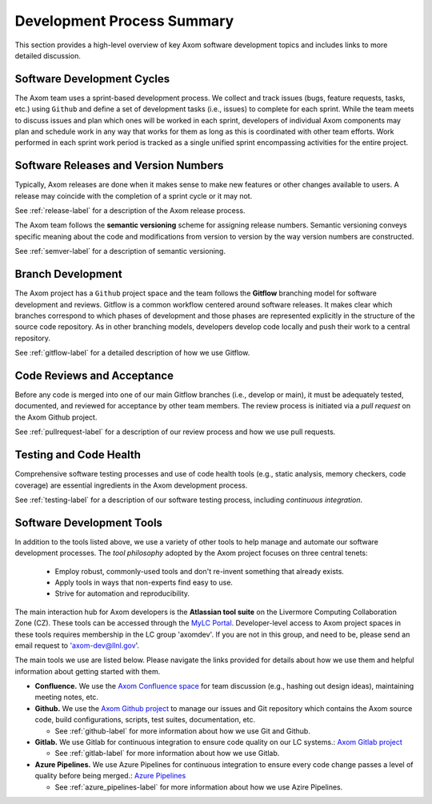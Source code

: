 .. ## Copyright (c) 2017-2023, Lawrence Livermore National Security, LLC and
.. ## other Axom Project Developers. See the top-level LICENSE file for details.
.. ##
.. ## SPDX-License-Identifier: (BSD-3-Clause)

****************************************
Development Process Summary
****************************************

This section provides a high-level overview of key Axom software development
topics and includes links to more detailed discussion.


======================================================
Software Development Cycles
======================================================

The Axom team uses a sprint-based development process. We collect
and track issues (bugs, feature requests, tasks, etc.) using ``Github``
and define a set of development tasks (i.e., issues) to complete for each 
sprint. While the team meets to discuss issues and plan which ones will be 
worked in each sprint, developers of individual Axom components may plan and 
schedule work in any way that works for them as long as this is coordinated
with other team efforts. Work performed in each sprint work period is tracked 
as a single unified sprint encompassing activities for the entire project.



======================================================
Software Releases and Version Numbers
======================================================

Typically, Axom releases are done when it makes sense to make new features
or other changes available to users. A release may coincide with the completion
of a sprint cycle or it may not.

See :ref:`release-label` for a description of the Axom release process.

The Axom team follows the **semantic versioning** scheme for assigning
release numbers. Semantic versioning conveys specific meaning about 
the code and modifications from version to version by the way version
numbers are constructed.

See :ref:`semver-label` for a description of semantic versioning.


======================================================
Branch Development
======================================================

The Axom project has a ``Github`` project space and the team follows 
the **Gitflow** branching model for software development and reviews. Gitflow 
is a common workflow centered around software releases. It makes clear which 
branches correspond to which phases of development and those phases are 
represented explicitly in the structure of the source code repository. As 
in other branching models, developers develop code locally and push their 
work to a central repository.

See :ref:`gitflow-label` for a detailed description of how we use Gitflow.


======================================================
Code Reviews and Acceptance
======================================================

Before any code is merged into one of our main Gitflow branches (i.e., develop 
or main), it must be adequately tested, documented, and reviewed 
for acceptance by other team members. The review process is initiated via 
a *pull request* on the Axom Github project.

See :ref:`pullrequest-label` for a description of our review process and 
how we use pull requests.


======================================================
Testing and Code Health
======================================================

Comprehensive software testing processes and use of code health tools (e.g., 
static analysis, memory checkers, code coverage) are essential ingredients 
in the Axom development process.

See :ref:`testing-label` for a description of our software testing process,
including *continuous integration*.


======================================================
Software Development Tools
======================================================

In addition to the tools listed above, we use a variety of other tools to help
manage and automate our software development processes. The *tool philosophy*
adopted by the Axom project focuses on three central tenets:

  * Employ robust, commonly-used tools and don't re-invent something that already exists.
  * Apply tools in ways that non-experts find easy to use.
  * Strive for automation and reproducibility.

The main interaction hub for Axom developers is the **Atlassian
tool suite** on the Livermore Computing Collaboration Zone (CZ). These tools
can be accessed through the `MyLC Portal <https://lc.llnl.gov>`_.
Developer-level access to Axom project spaces in these tools requires 
membership in the LC group 'axomdev'. If you are not in this group, and need 
to be, please send an email request to 'axom-dev@llnl.gov'.

The main tools we use are listed below. Please navigate the links
provided for details about how we use them and helpful information about 
getting started with them.

* **Confluence.**  We use the `Axom Confluence space <https://lc.llnl.gov/confluence/display/ASCT>`_ for team discussion (e.g., hashing out design ideas), maintaining meeting notes, etc.

* **Github.** We use the `Axom Github project <https://github.com/LLNL/axom>`_ to manage our issues and Git repository which contains the Axom source code, build configurations, scripts, test suites, documentation, etc.

  * See :ref:`github-label` for more information about how we use Git and Github.

* **Gitlab.** We use Gitlab for continuous integration to ensure code quality on our LC systems.:  `Axom Gitlab project <https://lc.llnl.gov/gitlab/axom/axom>`_

  * See :ref:`gitlab-label` for more information about how we use Gitlab.

* **Azure Pipelines.** We use Azure Pipelines for continuous integration to ensure every code change passes a
  level of quality before being merged.:  `Azure Pipelines <https://azure.microsoft.com/en-us/services/devops/pipelines/>`_

  * See :ref:`azure_pipelines-label` for more information about how we use Azire Pipelines.
